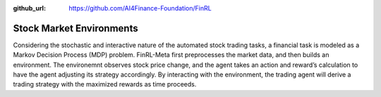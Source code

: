 :github_url: https://github.com/AI4Finance-Foundation/FinRL

==========================
Stock Market Environments
==========================

Considering the stochastic and interactive nature of the automated stock trading tasks, a financial task is modeled as a Markov Decision Process (MDP) problem. FinRL-Meta first preprocesses the market data, and then builds an environment. The environemnt observes stock price change, and the agent takes an action and reward’s calculation to have the agent adjusting its strategy accordingly. By interacting with the environment, the trading agent will derive a trading strategy with the maximized rewards as time proceeds. 
